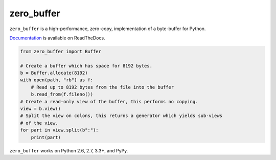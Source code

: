 zero_buffer
===========

.. image:: https://travis-ci.org/alex/zero_buffer.png?branch=master
    :target: https://travis-ci.org/alex/zero_buffer

``zero_buffer`` is a high-performance, zero-copy, implementation of a
byte-buffer for Python.

`Documentation`_ is available on ReadTheDocs.

.. code-block:: python

    from zero_buffer import Buffer

    # Create a buffer which has space for 8192 bytes.
    b = Buffer.allocate(8192)
    with open(path, "rb") as f:
        # Read up to 8192 bytes from the file into the buffer
        b.read_from(f.fileno())
    # Create a read-only view of the buffer, this performs no copying.
    view = b.view()
    # Split the view on colons, this returns a generator which yields sub-views
    # of the view.
    for part in view.split(b":"):
        print(part)

``zero_buffer`` works on Python 2.6, 2.7, 3.3+, and PyPy.

.. _`Documentation`: https://zero-buffer.readthedocs.io/en/latest/
